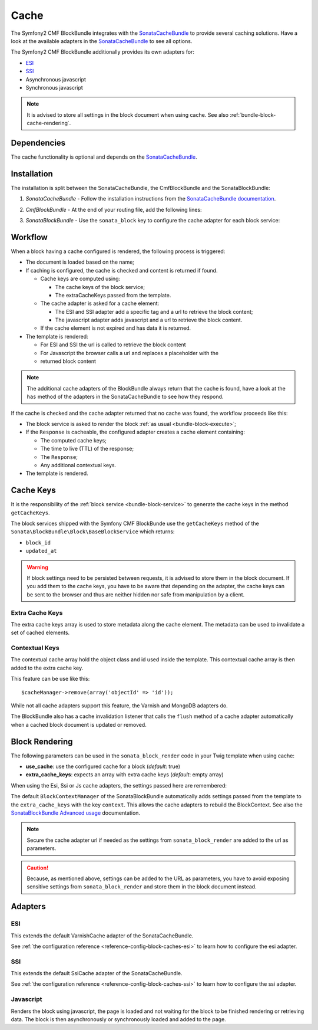 Cache
=====

The Symfony2 CMF BlockBundle integrates with the `SonataCacheBundle`_ to
provide several caching solutions. Have a look at the available adapters in the
`SonataCacheBundle`_ to see all options.

The Symfony2 CMF BlockBundle additionally provides its own adapters for:

* `ESI`_
* `SSI`_
* Asynchronous javascript
* Synchronous javascript

.. note::

  It is advised to store all settings in the block document when using cache.
  See also :ref:`bundle-block-cache-rendering`.

Dependencies
------------

The cache functionality is optional and depends on the `SonataCacheBundle`_.

Installation
------------

The installation is split between the SonataCacheBundle, the
CmfBlockBundle and the SonataBlockBundle:

1. *SonataCacheBundle* - Follow the installation instructions from the
   `SonataCacheBundle documentation`_.
2. *CmfBlockBundle* - At the end of your routing file, add the
   following lines:

   .. configuration-block::

       .. code-block:: yaml

           # app/config/routing.yml

           # ...
           # routes CmfBlockBundle cache adapters
           block_cache:
               resource: "@CmfBlockBundle/Resources/config/routing/cache.xml"
               prefix: /

       .. code-block:: xml

           <!-- app/config/routing.xml -->
           <?xml version="1.0" encoding="UTF-8" ?>
           <routes xmlns="http://symfony.com/schema/routing"
               xmlns:xsi="http://www.w3.org/2001/XMLSchema-instance"
               xsi:schemaLocation="http://symfony.com/schema/routing http://symfony.com/schema/routing/routing-1.0.xsd">

               <!-- ... -->

               <import resource="@SymfonyCmfBlockBundle/Resources/config/routing/cache.xml"
                   prefix="/"
               />
           </routes>

       .. code-block:: php

           // app/config/routing.php
           $collection->addCollection(
               $loader->import("@SymfonyCmfBlockBundle/Resources/config/routing/cache.xml"),
               '/'
           );

           return $collection;

3. *SonataBlockBundle* - Use the ``sonata_block`` key to configure the cache
   adapter for each block service:

    .. configuration-block::

        .. code-block:: yaml

            # app/config/config.yml
            sonata_block:
                # ...
                blocks:
                    symfony_cmf.block.action:
                        # use the service id of the cache adapter
                        cache: cmf.block.cache.js_async
                blocks_by_class:
                     # cache only the RssBlock and not all action blocks
                     Symfony\Cmf\Bundle\BlockBundle\Doctrine\Phpcr\RssBlock:
                         cache: cmf.block.cache.js_async

        .. code-block:: xml

            <!-- app/config/config.xml -->
            <?xml version="1.0" charset="UTF-8" ?>
            <container xmlns="http://symfony.com/schema/dic/services">

                <config xmlns="http://sonata-project.org/schema/dic/block">
                    <!-- use the service id of the cache adapter -->
                    <block
                        id="symfony_cmf.block.action"
                        cache="symfony_cmf.block.cache.js_async"
                    />
                    <block-by-class
                        class="Symfony\Cmf\Bundle\BlockBundle\Doctrine\Phpcr\RssBlock"
                        cache="symfony_cmf.block.cache.js_async"
                    />
                </config>
            </container>

        .. code-block:: php

            // app/config/config.php
            $container->loadFromExtension('sonata_block', array(
                'blocks' => array(
                    'symfony_cmf.block.action' => array(
                        // use the service id of the cache adapter
                        'cache' => 'symfony_cmf.block.cache.js_async',
                    ),
                ),
                'blocks_by_class' => array(
                    'Symfony\Cmf\Bundle\BlockBundle\Doctrine\Phpcr\RssBlock' => array(
                            'cache' => 'symfony_cmf.block.cache.js_async',
                        ),
                    ),
                ),
            ));

Workflow
--------

When a block having a cache configured is rendered, the following process
is triggered:

* The document is loaded based on the name;
* If caching is configured, the cache is checked and content is returned if
  found.

  * Cache keys are computed using:

    * The cache keys of the block service;
    * The extraCacheKeys passed from the template.

  * The cache adapter is asked for a cache element:

    * The ESI and SSI adapter add a specific tag and a url to retrieve the
      block content;
    * The javascript adapter adds javascript and a url to retrieve the block
      content.

  * If the cache element is not expired and has data it is returned.
* The template is rendered:

  * For ESI and SSI the url is called to retrieve the block content
  * For Javascript the browser calls a url and replaces a placeholder with the
  * returned block content

.. note::

    The additional cache adapters of the BlockBundle always return that the
    cache is found, have a look at the ``has`` method of the adapters in the
    SonataCacheBundle to see how they respond.

If the cache is checked and the cache adapter returned that no cache was found,
the workflow proceeds like this:

* The block service is asked to render the block
  :ref:`as usual <bundle-block-execute>`;
* If the ``Response`` is cacheable, the configured adapter creates a cache
  element containing:

  * The computed cache keys;
  * The time to live (TTL) of the response;
  * The ``Response``;
  * Any additional contextual keys.

* The template is rendered.

Cache Keys
----------

It is the responsibility of the :ref:`block service <bundle-block-service>` to generate the cache keys in
the method ``getCacheKeys``.

The block services shipped with the Symfony CMF BlockBunde use the
``getCacheKeys`` method of the ``Sonata\BlockBundle\Block\BaseBlockService``
which returns:

* ``block_id``
* ``updated_at``

.. warning::

    If block settings need to be persisted between requests, it is advised to
    store them in the block document. If you add them to the cache keys, you
    have to be aware that depending on the adapter, the cache keys can be sent
    to the browser and thus are neither hidden nor safe from manipulation by a
    client.

Extra Cache Keys
~~~~~~~~~~~~~~~~

The extra cache keys array is used to store metadata along the cache element.
The metadata can be used to invalidate a set of cached elements.

Contextual Keys
~~~~~~~~~~~~~~~

The contextual cache array hold the object class and id used inside the
template. This contextual cache array is then added to the extra cache key.

This feature can be use like this::

    $cacheManager->remove(array('objectId' => 'id'));

While not all cache adapters support this feature, the Varnish and MongoDB
adapters do.

The BlockBundle also has a cache invalidation listener that calls the
``flush`` method of a cache adapter automatically when a cached block document
is updated or removed.

.. _bundle-block-cache-rendering:

Block Rendering
---------------

The following parameters can be used in the ``sonata_block_render`` code in
your Twig template when using cache:

* **use_cache**: use the configured cache for a block (*default*: true)
* **extra_cache_keys**: expects an array with extra cache keys (*default*: empty array)

.. configuration-block::

    .. code-block:: jinja

        {{ sonata_block_render({ 'name': 'rssBlock' }, {
            use_cache: true,
            extra_cache_keys: { 'extra_key': 'my_block' }
        }) }}

    .. code-block:: html+php

        <?php echo $view['blocks']->render(array(
            'name' => 'rssBlock',
        ), array(
            'use_cache' => true,
            'extra_cache_keys' => array(
                'extra_key' => 'my_block'
            ),
        )) ?>

When using the Esi, Ssi or Js cache adapters, the settings passed here are remembered:

.. configuration-block::

    .. code-block:: jinja

        {{ sonata_block_render({ 'name': 'rssBlock' }, {
            'title': 'Symfony2 CMF news',
            'url': 'http://cmf.symfony.com/news.rss',
            'maxItems': 2
        }) }}

    .. code-block:: html+php

        <?php echo $view['blocks']->render(array(
            'name' => 'rssBlock',
        ), array(
            'title'    => 'Symfony2 CMF news',
            'url'      => 'http://cmf.symfony.com/news.rss',
            'maxItems' => 2,
        )) ?>

The default ``BlockContextManager`` of the SonataBlockBundle automatically adds
settings passed from the template to the ``extra_cache_keys`` with the key
``context``. This allows the cache adapters to rebuild the BlockContext. See
also the `SonataBlockBundle Advanced usage`_ documentation.

.. note::

    Secure the cache adapter url if needed as the settings from
    ``sonata_block_render`` are added to the url as parameters.

.. caution::

    Because, as mentioned above, settings can be added to the URL as
    parameters, you have to avoid exposing sensitive settings from
    ``sonata_block_render`` and store them in the block document instead.

Adapters
--------

ESI
~~~

This extends the default VarnishCache adapter of the SonataCacheBundle.

See :ref:`the configuration reference <reference-config-block-caches-esi>` to
learn how to configure the esi adapter.

SSI
~~~

This extends the default SsiCache adapter of the SonataCacheBundle.

See :ref:`the configuration reference <reference-config-block-caches-ssi>` to
learn how to configure the ssi adapter.

Javascript
~~~~~~~~~~

Renders the block using javascript, the page is loaded and not waiting for the
block to be finished rendering or retrieving data. The block is then
asynchronously or synchronously loaded and added to the page.

.. _`SonataCacheBundle`: https://github.com/sonata-project/SonataCacheBundle
.. _`ESI`: http://wikipedia.org/wiki/Edge_Side_Includes
.. _`SSI`: http://wikipedia.org/wiki/Server_Side_Includes
.. _`SonataCacheBundle documentation`: http://sonata-project.org/bundles/cache/master/doc/index.html
.. _`SonataBlockBundle Advanced usage`: http://sonata-project.org/bundles/block/master/doc/reference/advanced_usage.html#block-context-manager-context-cache
